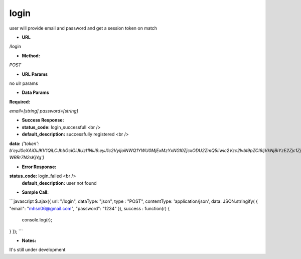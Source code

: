 ==========
login
==========

user will provide email and password and get a session token on match

* **URL**

/login

* **Method:**

`POST`

*  **URL Params**

no ulr params

* **Data Params**

**Required:**

`email=[string]`
`password=[string]`

* **Success Response:**

* **status_code:** login_successfull <br />
* **default_description:** successfully registered <br />
**data:** `{'token': b'eyJ0eXAiOiJKV1QiLCJhbGciOiJIUzI1NiJ9.eyJ1c2VyIjoiNWQ1YWU0MjExMzYxNGI0ZjcxODU2ZmQ5Iiwic2Vzc2lvbl9pZCI6IjVkNjBiYzE2Zjc1ZjhkZjcxYzQxYmE2YSJ9.ngxcHBHQ9NZQlIT9VKRgUEuGxiyvBl-WRRr7N2sKjYg'}`

* **Error Response:**

**status_code:** login_failed <br />
    **default_description:** user not found

* **Sample Call:**

```javascript
$.ajax({
url: "/login",
dataType: "json",
type : "POST",
contentType: 'application/json',
data: JSON.stringify( { "email": "mhsn06@gmail.com", "password": "1234" }),
success : function(r) {
    console.log(r);
}
});
```

* **Notes:**

It's still under development
